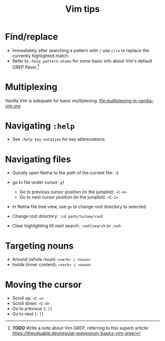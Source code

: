 #+title: Vim tips

* Find/replace
:PROPERTIES:
:CUSTOM_ID: findreplace
:END:
- Immediately after searching a pattern with =/= use =c//e= to replace
  the currently highlighted match.
- Refer to =:help pattern-atoms= for some basic info about Vim's default
  GREP flavor.[fn:1]

* Multiplexing
:PROPERTIES:
:CUSTOM_ID: multiplexing
:END:
Vanilla Vim is adequate for basic multiplexing:
[[file:multiplexing-in-vanilla-vim.org]]

* Navigating =:help=
:PROPERTIES:
:CUSTOM_ID: navigating-help
:END:
- See =:help key-notation= for key abbreviations

* Navigating files
:PROPERTIES:
:CUSTOM_ID: navigating-files
:END:
- Quickly open Netrw to the path of the current file: =:E=

- go to file under cursor: =gf=

  - Go to previous cursor position (in the jumplist): =<C-o>=
  - Go to next cursor position (in the jumplist): =<C-i>=

- In Netrw file tree view, use =gn= to change root directory to selected

- Change root directory: =:cd path/to/new/root=

- Clear highlighting till next search: =:nohlsearch= or =:noh=

* Targeting nouns
:PROPERTIES:
:CUSTOM_ID: targeting-nouns
:END:
- Around (whole noun): =<verb> i <noun>=
- Inside (inner content): =<verb> i <noun>=

* Moving the cursor
:PROPERTIES:
:CUSTOM_ID: moving-the-cursor
:END:
- Scroll up: =<C-u>=
- Scroll down: =<C-d>=
- Go to previous ={=: =[{=
- Go to next =}=: =]}=

[fn:1] */TODO/* Write a note about Vim GREP, referring to this superb
       article:
       [[https://thevaluable.dev/regular-expression-basics-vim-grep/]]
